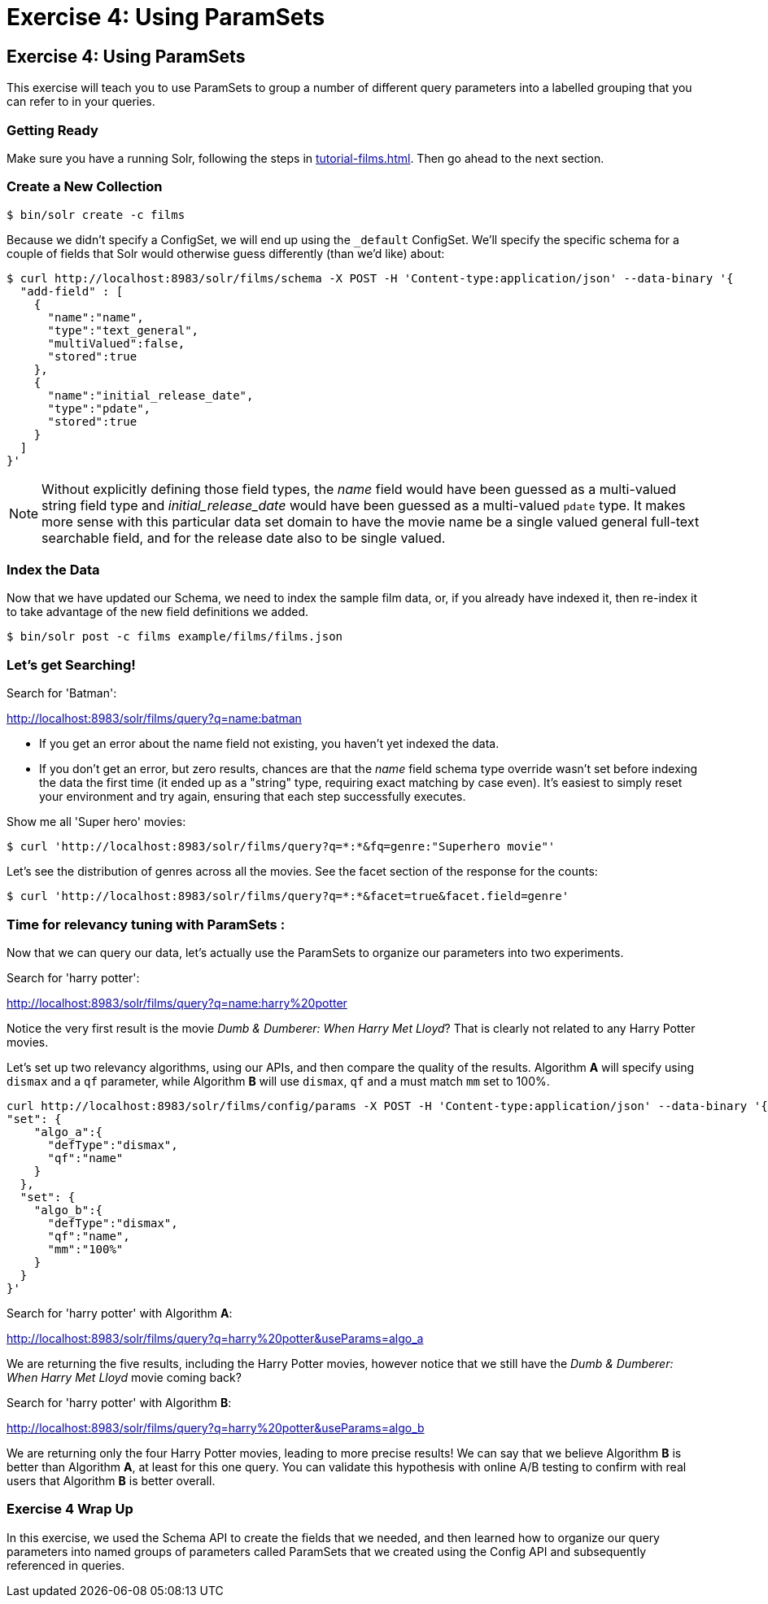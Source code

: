 = Exercise 4: Using ParamSets
:experimental:
:tabs-sync-option:
// Licensed to the Apache Software Foundation (ASF) under one
// or more contributor license agreements.  See the NOTICE file
// distributed with this work for additional information
// regarding copyright ownership.  The ASF licenses this file
// to you under the Apache License, Version 2.0 (the
// "License"); you may not use this file except in compliance
// with the License.  You may obtain a copy of the License at
//
//   http://www.apache.org/licenses/LICENSE-2.0
//
// Unless required by applicable law or agreed to in writing,
// software distributed under the License is distributed on an
// "AS IS" BASIS, WITHOUT WARRANTIES OR CONDITIONS OF ANY
// KIND, either express or implied.  See the License for the
// specific language governing permissions and limitations
// under the License.

[[exercise-4]]
== Exercise 4: Using ParamSets

This exercise will teach you to use ParamSets to group a number of different query parameters into a labelled grouping that you can refer to in your queries.

=== Getting Ready

Make sure you have a running Solr, following the steps in xref:tutorial-films.adoc#restart-solr[].
Then go ahead to the next section.

=== Create a New Collection

[,console]
----
$ bin/solr create -c films
----

Because we didn't specify a ConfigSet, we will end up using the `_default` ConfigSet.
We'll specify the specific schema for a couple of fields that Solr would otherwise guess differently (than we'd like) about:

[,console]
----
$ curl http://localhost:8983/solr/films/schema -X POST -H 'Content-type:application/json' --data-binary '{
  "add-field" : [
    {
      "name":"name",
      "type":"text_general",
      "multiValued":false,
      "stored":true
    },
    {
      "name":"initial_release_date",
      "type":"pdate",
      "stored":true
    }
  ]
}'
----

[NOTE]
====
Without explicitly defining those field types, the _name_ field would have been guessed as a multi-valued string field type
and _initial_release_date_ would have been guessed as a multi-valued `pdate` type.  It makes more sense with this
particular data set domain to have the movie name be a single valued general full-text searchable field,
and for the release date also to be single valued.
====

=== Index the Data

Now that we have updated our Schema, we need to index the sample film data, or, if you already have indexed it, then re-index it to take advantage of the new field definitions we added.  

[,console]
----
$ bin/solr post -c films example/films/films.json
----

=== Let's get Searching!

Search for 'Batman':

http://localhost:8983/solr/films/query?q=name:batman

* If you get an error about the name field not existing, you haven't yet indexed the data.
* If you don't get an error, but zero results, chances are that the _name_ field schema type override wasn't set
  before indexing the data the first time (it ended up as a "string" type, requiring exact matching by case even).
  It's easiest to simply reset your environment and try again, ensuring that each step successfully executes.

Show me all 'Super hero' movies:

[,console]
----
$ curl 'http://localhost:8983/solr/films/query?q=*:*&fq=genre:"Superhero movie"'
----

Let's see the distribution of genres across all the movies. See the facet section of the response for the counts:

[,console]
----
$ curl 'http://localhost:8983/solr/films/query?q=*:*&facet=true&facet.field=genre'
----

=== Time for relevancy tuning with ParamSets :

Now that we can query our data, let's actually use the ParamSets to organize our parameters into two experiments.

Search for 'harry potter':

http://localhost:8983/solr/films/query?q=name:harry%20potter

Notice the very first result is the movie _Dumb &amp; Dumberer: When Harry Met Lloyd_?
That is clearly not related to any Harry Potter movies.  

Let's set up two relevancy algorithms, using our APIs, and then compare the quality of the results.
Algorithm *A* will specify using `dismax` and a `qf` parameter, while Algorithm *B* will use `dismax`, `qf` and a must match `mm` set to 100%.

[,console]
----
curl http://localhost:8983/solr/films/config/params -X POST -H 'Content-type:application/json' --data-binary '{
"set": {
    "algo_a":{
      "defType":"dismax",
      "qf":"name"
    }
  },
  "set": {
    "algo_b":{
      "defType":"dismax",
      "qf":"name",
      "mm":"100%"
    }
  }            
}'
----

Search for 'harry potter' with Algorithm *A*:

http://localhost:8983/solr/films/query?q=harry%20potter&useParams=algo_a

We are returning the five results, including the Harry Potter movies, however notice that we still have the _Dumb &amp; Dumberer: When Harry Met Lloyd_ movie coming back?   

Search for 'harry potter' with Algorithm *B*:

http://localhost:8983/solr/films/query?q=harry%20potter&useParams=algo_b

We are returning only the four Harry Potter movies, leading to more precise results!
We can say that we believe Algorithm *B* is better than Algorithm *A*, at least for this one query. 
You can validate this hypothesis with online A/B testing to confirm with real users that Algorithm *B* is better overall.


=== Exercise 4 Wrap Up

In this exercise, we used the Schema API to create the fields that we needed, and then learned how to organize our query parameters into named groups of parameters called ParamSets that we created using the Config API and subsequently referenced in queries.
